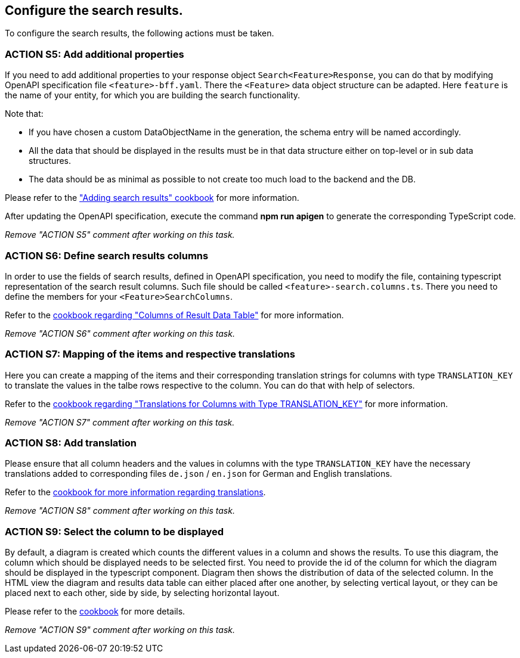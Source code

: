 == Configure the search results. 

:idprefix:
:idseparator: -

:adding_results_cookbook_url: xref:latest@guides:angular:ngrx/cookbook/adding-search-results/results.adoc
:adding_results_columns_cookbook_url: xref:latest@guides:angular:ngrx/cookbook/adding-search-results/results.adoc#columns
:adding_results_translations_cookbook_url: xref:latest@guides:angular:ngrx/cookbook/adding-search-results/results.adoc#translations
:adding_results_diagram_cookbook_url: xref:latest@guides:angular:ngrx/cookbook/adding-search-results/results.adoc#diagram
:adding_translations_cookbook_url: xref:latest@guides:angular/pages/cookbook/translations.adoc

To configure the search results, the following actions must be taken. 

[#action-5]
=== ACTION S5: Add additional properties

If you need to add additional properties to your response object `+Search<Feature>Response+`, you can do that by modifying OpenAPI specification file `+<feature>-bff.yaml+`.
There the `+<Feature>+` data object structure can be adapted. Here `feature` is the name of your entity, for which you are building the search functionality.

Note that:

* If you have chosen a custom DataObjectName in the generation, the schema entry will be named accordingly.
* All the data that should be displayed in the results must be in that data structure either on top-level or in sub data structures. 
* The data should be as minimal as possible to not create too much load to the backend and the DB. 

Please refer to the {adding_results_cookbook_url}["Adding search results" cookbook] for more information.

After updating the OpenAPI specification, execute the command *npm run apigen* to generate the corresponding TypeScript code.

_Remove "ACTION S5" comment after working on this task._

[#action-6]
=== ACTION S6: Define search results columns
In order to use the fields of search results, defined in OpenAPI specification, you need to modify the file, containing typescript representation of the search result columns. 
Such file should be called `+<feature>-search.columns.ts+`. There you need to define the members for your `+<Feature>SearchColumns+`.

Refer to the {adding_results_columns_cookbook_url}[cookbook regarding "Columns of Result Data Table"] for more information.

_Remove "ACTION S6" comment after working on this task._

[#action-7]
=== ACTION S7: Mapping of the items and respective translations

Here you can create a mapping of the items and their corresponding translation strings for columns with type `TRANSLATION_KEY` to translate the values in the talbe rows respective to the column. You can do that with help of selectors.

Refer to the {adding_results_translations_cookbook_url}[cookbook regarding "Translations for Columns with Type TRANSLATION_KEY"] for more information.

_Remove "ACTION S7" comment after working on this task._

[#action-8]
=== ACTION S8: Add translation

Please ensure that all column headers and the values in columns with the type `TRANSLATION_KEY` have the necessary translations added to corresponding files `+de.json+` / `+en.json+` for German and English translations.

Refer to the {adding_translations_cookbook_url}[cookbook for more information regarding translations].

_Remove "ACTION S8" comment after working on this task._


[#action-9]
=== ACTION S9: Select the column to be displayed

By default, a diagram is created which counts the different values in a column and shows the results. To use this diagram, the column which should be displayed needs to be selected first. You need to provide the id of the column for which the diagram should be displayed in the typescript component. Diagram then shows the distribution of data of the selected column.
In the HTML view the diagram and results data table can either placed after one another, by selecting vertical layout, or they can be placed next to each other, side by side, by selecting horizontal layout.

Please refer to the {adding_results_diagram_cookbook_url}[cookbook] for more details.

_Remove "ACTION S9" comment after working on this task._

